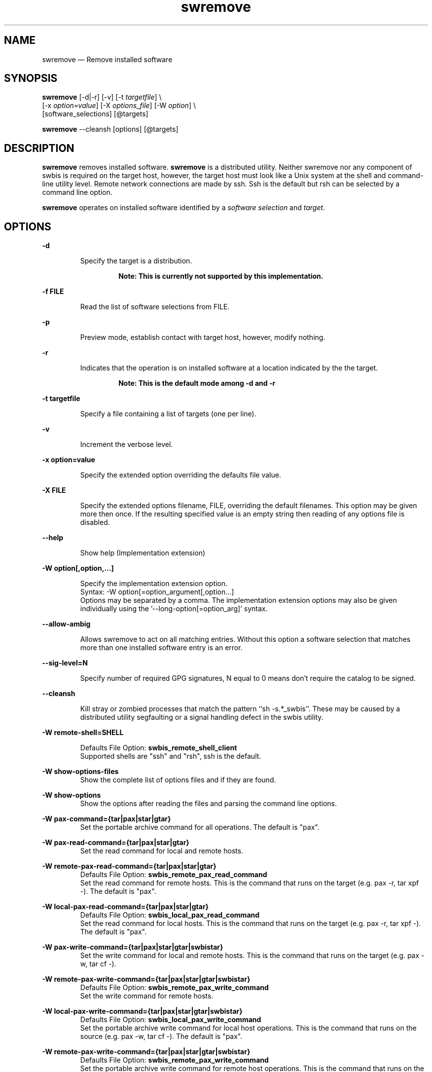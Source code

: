 ...\" $Header: /usr/src/docbook-to-man/cmd/RCS/docbook-to-man.sh,v 1.3 1996/06/17 03:36:49 fld Exp $
...\"
...\"	transcript compatibility for postscript use.
...\"
...\"	synopsis:  .P! <file.ps>
...\"
.de P!
\\&.
.fl			\" force out current output buffer
\\!%PB
\\!/showpage{}def
...\" the following is from Ken Flowers -- it prevents dictionary overflows
\\!/tempdict 200 dict def tempdict begin
.fl			\" prolog
.sy cat \\$1\" bring in postscript file
...\" the following line matches the tempdict above
\\!end % tempdict %
\\!PE
\\!.
.sp \\$2u	\" move below the image
..
.de pF
.ie     \\*(f1 .ds f1 \\n(.f
.el .ie \\*(f2 .ds f2 \\n(.f
.el .ie \\*(f3 .ds f3 \\n(.f
.el .ie \\*(f4 .ds f4 \\n(.f
.el .tm ? font overflow
.ft \\$1
..
.de fP
.ie     !\\*(f4 \{\
.	ft \\*(f4
.	ds f4\"
'	br \}
.el .ie !\\*(f3 \{\
.	ft \\*(f3
.	ds f3\"
'	br \}
.el .ie !\\*(f2 \{\
.	ft \\*(f2
.	ds f2\"
'	br \}
.el .ie !\\*(f1 \{\
.	ft \\*(f1
.	ds f1\"
'	br \}
.el .tm ? font underflow
..
.ds f1\"
.ds f2\"
.ds f3\"
.ds f4\"
.ta 8n 16n 24n 32n 40n 48n 56n 64n 72n 
.TH "swremove" "8"
 
.hy 0 
.if n .na 
.SH "NAME"
swremove \(em Remove installed software
.SH "SYNOPSIS"
.PP
.nf
\fBswremove\fP  [-d|-r] [-v] [-t \fItargetfile\fP] \\
[-x \fIoption=value\fP]  [-X \fIoptions_file\fP]  [-W \fIoption\fP] \\
[software_selections]  [@targets] 
.fi
.PP
.nf
\fBswremove\fP --cleansh [options] [@targets]
.fi
 
.SH "DESCRIPTION"
.PP
\fBswremove\fP removes installed software\&.
\fBswremove\fP is a distributed utility\&.
Neither swremove nor any component of swbis is required
on the target host, however, the target host must look like a Unix system at
the shell and command-line utility level\&.  Remote network connections are made
by ssh\&.  Ssh is the default but rsh can be selected by a command line
option\&.
.PP
\fBswremove\fP operates on installed software identified by a \fIsoftware selection\fP and \fItarget\fP\&.
.SH "OPTIONS"
.PP
.RS
 
.RE
 
.PP
\fB-d\fP 
.RS
 
Specify the target is a distribution\&. 
.PP
.RS
\fBNote:  This is currently not supported by this implementation\&.
.RE
.RE
 
.PP
\fB-f FILE\fP 
.RS
 
Read the list of software selections from FILE\&.
.RE
 
.PP
\fB-p\fP 
.RS
 
Preview mode, establish contact with target host, however, modify nothing\&.
.RE
 
.PP
\fB-r\fP 
.RS
 
Indicates that the operation is on installed software at a location indicated by the the target\&. 
.PP
.RS
\fBNote:  This is the default mode among -d and -r
.RE
.RE
 
.PP
\fB-t targetfile\fP 
.RS
 
Specify a file containing a list of targets (one per line)\&.
.RE
 
.PP
\fB-v\fP 
.RS
 
Increment the verbose level\&.
.RE
 
.PP
\fB-x option=value\fP 
.RS
 
Specify the extended option overriding the defaults file value\&.
.RE
 
.PP
\fB-X FILE\fP 
.RS
 
Specify the extended options filename, FILE,  overriding the default filenames\&.
This option may be given more then once\&. If the resulting specified value is an empty string
then reading of any options file is disabled\&.
.RE
.PP
\fB\-\-help\fP 
.RS
 
Show help (Implementation extension)
.RE
.PP
\fB-W option[,option,\&.\&.\&.]\fP 
.RS
 
Specify the implementation extension option\&.
.br
Syntax: -W option[=option_argument[,option\&.\&.\&.]
.br
Options may be separated by a comma\&.  The implementation extension
options may also be given individually using the \&'\-\-long-option[=option_arg]\&' syntax\&.
.RE
 
.PP
\fB--allow-ambig\fP 
.RS
 
Allows swremove to act on all matching entries\&.  Without this option
a software selection that matches more than one installed software entry
is an error\&.
.RE
 
.PP
\fB--sig-level=N\fP 
.RS
 
Specify number of required GPG signatures, N equal to 0 means don\&'t
require the catalog to be signed\&.
.RE
 
.PP
\fB--cleansh\fP 
.RS
 
Kill stray or zombied processes that match the pattern ``sh -s\&.*_swbis\&'\&'\&.  These
may be caused by a distributed utility segfaulting or a signal handling defect in the
swbis utility\&.
.RE
 
.PP
\fB-W remote-shell=SHELL\fP 
.RS
 
Defaults File Option: \fBswbis_remote_shell_client\fP
.br
Supported shells are "ssh" and "rsh", ssh is the default\&.
.RE
.PP
\fB-W show-options-files\fP 
.RS
Show the complete list of options files and if they are found\&.
.RE
.PP
\fB-W show-options\fP 
.RS
Show the options after reading the files and parsing the command line options\&.
.RE
.PP
\fB-W pax-command={tar|pax|star|gtar}\fP
.br
.RS
Set the portable archive command for all operations\&.
The default is "pax"\&.
.RE
.PP
\fB-W pax-read-command={tar|pax|star|gtar}\fP
.RS
Set the read command for local and remote hosts\&.
.RE
.PP
\fB-W remote-pax-read-command={tar|pax|star|gtar}\fP
.RS
Defaults File Option: \fBswbis_remote_pax_read_command\fP
.RE
.RS
Set the read command for remote hosts\&.
This is the command that runs on the target (e\&.g\&. pax -r, tar xpf -)\&.
The default is "pax"\&.
.RE
.PP
\fB-W local-pax-read-command={tar|pax|star|gtar}\fP
.RS
Defaults File Option: \fBswbis_local_pax_read_command\fP
.RE
.RS
Set the read command for local hosts\&.
This is the command that runs on the target (e\&.g\&. pax -r, tar xpf -)\&.
The default is "pax"\&.
.RE
.PP
\fB-W pax-write-command={tar|pax|star|gtar|swbistar}\fP
.br
.RS
Set the write command for local and remote hosts\&.
This is the command that runs on the target (e\&.g\&. pax -w, tar cf -)\&.
.RE
.PP
\fB-W remote-pax-write-command={tar|pax|star|gtar|swbistar}\fP
.br
.RS
Defaults File Option: \fBswbis_remote_pax_write_command\fP
.RE
.RS
Set the write command for remote hosts\&.
.RE
.PP
\fB-W local-pax-write-command={tar|pax|star|gtar|swbistar}\fP
.RS
Defaults File Option: \fBswbis_local_pax_write_command\fP
.RE
.RS
Set the portable archive write command for local host operations\&.
This is the command that runs on the source (e\&.g\&. pax -w, tar cf -)\&.
The default is "pax"\&.
.RE
.PP
\fB-W remote-pax-write-command={tar|pax|star|gtar|swbistar}\fP
.RS
Defaults File Option: \fBswbis_remote_pax_write_command\fP
.RE
.RS
Set the portable archive write command for remote host operations\&.
This is the command that runs on the source (e\&.g\&. pax -w, tar cf -)\&.
The default is "pax"\&.
.RE
.PP
\fB-W no-defaults\fP 
.RS
Do not read any defaults files\&.
.RE
.PP
\fB-W no-getconf\fP 
.RS
Defaults File Option: \fBswbis_no_getconf\fP
.br
Makes the remote command be \&'/bin/sh -s\&' instead of the default
\&'PATH=`getconf PATH` sh -s\&'\&. 
.RE
.PP
\fB-W shell-command=NAME\fP 
.RS
Defaults File Option: \fBswbis_shell_command\fP
.br
NAME may be one of "bash", "sh" or "posix" and specifies the
remote command run by the remote shell\&.
"posix" is \&'PATH=`getconf PATH` sh -s\&', "bash" is "/bin/bash -s",
"sh" is "/bin/sh -s", and "ksh" is "ksh -s"\&.
The default is "posix"\&.
.RE
.PP
\fB-W use-getconf\fP 
.RS
Opposite of \-\-no-getconf\&.
.RE
 
.PP
\fB-W source-script-name=NAME\fP 
.RS
Write the script that is written into the remote shell\&'s stdin to NAME\&.
This is useful for debugging\&.
.RE
.PP
\fB-W target-script-name=NAME\fP 
.RS
Write the script that is written into the remote shell\&'s stdin to NAME\&.
This is useful for debugging\&.
.RE
.PP
\fBsoftware_selections\fP
.RS
 
Refer to the software objects (products, filesets)
using software spec syntax\&. (See sw(5) for syntax)\&.
.RE
 
.PP
\fBtarget\fP
.RS
 
Refers to the software_collection where the software
selections are to be applied\&.
Allows specification of host and pathname where the software collection is located\&.
A target that contains only one part is assumed to be a hostname\&.
To force interpretation as a path, use a absolute path or prefix with \&':\&'\&.
.RE
 
.PP
.nf
\f(CWSource and Target Specification and Logic
     
     Synopsis:
          Posix:
               host[:path]
               host
               host:
               /path  # Absolute path

          Swbis Extension:
               [user@]host[:path]
               [user@]host_port[:path]
               :path

          Swbis Multi-hop Target Extension:
               # \&':\&' is the target delimiter
	       # \&'_\&' delimits a port number in the host field

               [user@]host[@@[user@]host[@@\&.\&.\&.]][:file] 
               [user@]host_port[@@[user@]host[@@\&.\&.\&.]][:file] 
              
               # Using \&':\&', a trailing colon is used to
               # disambiguate between a host and file\&.
	       # For Example,
               :file
               host:
               host
               host:file
               host:host:
               host_port:host_port:
               host:host:file
               user@host:user@host:
               user@host:user@host:host:
               user@host:user@host:file
 
     A more formal description:

     target : HOST_CHARACTER_STRING \&':\&' PATHNAME_CHARACTER_STRING
            | HOST_CHARACTER_STRING \&':\&'
            | HOST_CHARACTER_STRING 
            | PATHNAME_CHARACTER_STRING 
            | \&':\&' PATHNAME_CHARACTER_STRING   # Impl extension
            ; 

       PATHNAME_CHARACTER_STRING must be an absolute path unless
                       a HOST_CHARACTER_STRING is given\&.  Allowing
                       a relative path is a feature of the swbis
                       implementation\&.

                NOTE: A \&'\&.\&' as a target is an implementation
                      extension and means extract in current
                      directory\&.
 
                NOTE: A \&'-\&' indicating stdout/stdin is an 
                      implementation extension\&.

                NOTE: A \&':\&' in the first character indicates a filename\&.
                      This is an implementation extension\&.

       HOST_CHARACTER_STRING is an IP or hostname\&.

    Examples:
       Copy the  distribution /var/tmp/foo\&.tar\&.gz at 192\&.168\&.1\&.10
              swcopy -s /var/tmp/foo\&.tar\&.gz @192\&.168\&.1\&.10:/root


Implementation Extension Syntax (multi ssh-hop) :
    Syntax:
    %start   wtarget    # the Implementation Extension Target
                        # Note: a trailing \&':\&' forces interpretation
                        # as a host, not a file\&.
    wtarget   : wtarget DELIM sshtarget
              | sshtarget
              | sshtarget DELIM
              ; 
    sshtarget : user \&'@\&' target # Note: only the last target
              | target          # may have a PATHNAME, and only a host
              ;                 * may have a user
    target   : HOST_CHARACTER_STRING
             | PATHNAME_CHARACTER_STRING
             ;
    user     : PORTABLE_CHARACTER_STRING  # The user name

    DELIM    : \&':\&'   # The multi-hop delimiter\&.
             ;  \fR
.fi
.PP
 
 
.SH "USAGE EXAMPLES"
.SS "Remove everything at 192\&.168\&.1\&.2 from the root directory"
.PP
.nf
\f(CW  swremove --allow-ambig \\* @ root@192\&.168\&.1\&.2:/\fR
.fi
.PP
 
.SS "Preview removal of every package listing every file, but modify nothing"
.PP
.nf
\f(CW  swremove -vv -p --allow-ambig \\* @ root@192\&.168\&.1\&.2:/\fR
.fi
.PP
 
.SS "Remove everything at 192\&.168\&.1\&.2 from the home directory of user \&'jailbird\&'\&."
.PP
.nf
\f(CW  swremove --allow-ambig \\* @ jailbird@192\&.168\&.1\&.2:\&.\fR
.fi
.PP
 
.SS "Remove package foo from the root \&'/\&', or elevate your credentials via ssh"
.PP
.nf
\f(CW  swremove foo @ /
  swremove foo @ root@localhost:/\fR
.fi
.PP
 

.SS "Show the options"
.PP
.nf
\f(CW  swremove --show-options\fR
.fi
.PP
 
.SH "EXTENDED OPTIONS"
.PP
Extended options can be specified on the command line using the -x option
or from the defaults file, swdefaults\&.  Shown below is an actual portion of
a defaults file which show default values\&.
.SS "POSIX"
.PP
These options are set in the /usr/lib/swbis/swdefaults or the ~/\&.swdefaults on
the local (management host, host where swremove is invoked)\&.
These files on the target host are not used\&.
.PP
.PP
.nf
\f(CW  autoselect_dependencies       = false
  distribution_target_directory = /
  enforce_dependencies          = false
  enforce_scripts               = true
  installed_software_catalog    = var/lib/swbis/catalog/
  logfile                       = /var/log/sw\&.log
  loglevel                      = 1
  select_local                  = true
  verbose                       = 1\fR
.fi
.PP
.SS "Swbis Implementation"
.PP
These options are set in the /usr/lib/swbis/swbisdefaults or the ~/\&.swbis/swbisdefaults
file\&. 
.PP
.PP
.nf
\f(CW   swremove\&.swbis_no_getconf = true # true or false
  swremove\&.swbis_shell_command = posix # {sh|bash|posix|ksh}
  swremove\&.swbis_no_remote_kill = false # true or false
  swremove\&.swbis_local_pax_write_command=tar #{pax|tar|star|gtar}
  swremove\&.swbis_remote_pax_write_command=tar #{pax|tar|star|gtar}
  swremove\&.swbis_local_pax_read_command=tar #{pax|tar|gtar|star}
  swremove\&.swbis_remote_pax_read_command=tar #{pax|tar|gtar|star}
  swremove\&.swbis_local_pax_remove_command=tar
  swremove\&.swbis_remote_pax_remove_command=tar
  swremove\&.swbis_remote_shell_client=ssh
  swremove\&.swbis_forward_agent=True
  swremove\&.swbis_sig_level=0
  swremove\&.swbis_enforce_all_signatures=false\fR
.fi
.PP
.SH "RETURN VALUE"
.PP
0 if all targets succeeded, 1 if all targets failed or internal error, 2 if some targets failed
and some succeeded\&.
.SH "NOTES"
 Multiple ssh-hops is an implementation extension\&.
.br
.SH "REQUISITE UTILITIES"
.PP
The swbis distributed utilities require
\fBbash\fP, public domain \fBksh\fP, or 
Sun\&'s /usr/xpg4/bin/sh to be present on the target host\&.  If the
\fBswbis_shell_command\fP extended option is set to \&'detect\&'
you don\&'t have to know which one is present, otherwise you may specify one explicitly\&.
.PP
A POSIX \fBawk\fP is required, and with the ability to
specify several thousand bytes of program text as a command argument\&.
GNU awk  works, as does the ATT Awk book awk, and the awk on BSD systems\&.
See the INSTALL file for further details regarding a small issue with the
OpenSolaris (c\&.2006) awk\&.
.PP
GNU Privacy Guard, gpg is required for verification of package signatures\&.
.PP
swremove uses rm and rmdir for file and directory removal\&.
.PP
Other utilities required to be in $PATH on the remote host are:
dd, pax (or tar|star|gtar), mkdir, echo, test, sleep, read (if not builtin)\&.
.SH "FILES"
.PP
.PP
.nf
\f(CW/var/lib/swbis/catalog # Location of installed catalog
/usr/lib/swbis/swdefaults
/usr/lib/swbis/swbisdefaults
$HOME/\&.swbis/swdefaults
$HOME/\&.swbis/swbisdefaults\fR
.fi
.PP
 
.SH "APPLICABLE STANDARDS"
.PP
ISO/IEC 15068-2:1999, Open Group CAE C701
.SH "SEE ALSO"
.PP
info swbis
.PP
swbis(7), sw(5), swlist(8) 
.SH "IDENTIFICATION"
 swremove(8): The package removal utility of the swbis project\&.
 Author: Jim Lowe   Email: jhlowe at acm\&.org
 Version: 1\&.13\&.1
 Last Updated: 2008-04-18
 Copying: GNU Free Documentation License
.SH "BUGS"
.PP
swremove is subject to breakage if a user\&'s account on an intermediate
(or terminal) host in a target spec is not configured to use a Bourne
compatible shell\&. (This breakage may be eliminated by use of the 
--no-getconf option as explained above\&.) swremove does not support rollback if an error occurs during processing\&.
.\" created by instant / docbook-to-man, Fri 02 Nov 2018, 20:39
